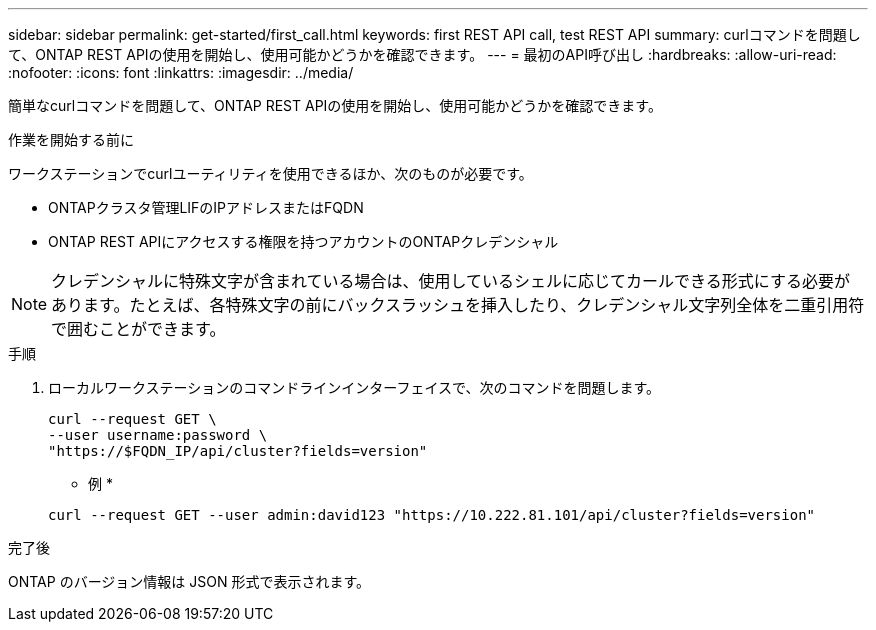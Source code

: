 ---
sidebar: sidebar 
permalink: get-started/first_call.html 
keywords: first REST API call, test REST API 
summary: curlコマンドを問題して、ONTAP REST APIの使用を開始し、使用可能かどうかを確認できます。 
---
= 最初のAPI呼び出し
:hardbreaks:
:allow-uri-read: 
:nofooter: 
:icons: font
:linkattrs: 
:imagesdir: ../media/


[role="lead"]
簡単なcurlコマンドを問題して、ONTAP REST APIの使用を開始し、使用可能かどうかを確認できます。

.作業を開始する前に
ワークステーションでcurlユーティリティを使用できるほか、次のものが必要です。

* ONTAPクラスタ管理LIFのIPアドレスまたはFQDN
* ONTAP REST APIにアクセスする権限を持つアカウントのONTAPクレデンシャル



NOTE: クレデンシャルに特殊文字が含まれている場合は、使用しているシェルに応じてカールできる形式にする必要があります。たとえば、各特殊文字の前にバックスラッシュを挿入したり、クレデンシャル文字列全体を二重引用符で囲むことができます。

.手順
. ローカルワークステーションのコマンドラインインターフェイスで、次のコマンドを問題します。
+
[source, curl]
----
curl --request GET \
--user username:password \
"https://$FQDN_IP/api/cluster?fields=version"
----
+
* 例 *

+
`curl --request GET --user admin:david123 "https://10.222.81.101/api/cluster?fields=version"`



.完了後
ONTAP のバージョン情報は JSON 形式で表示されます。
